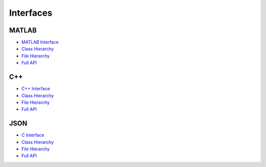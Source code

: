 .. rst-class:: emphasize-children

.. rst-class:: html-toggle

Interfaces
==========


MATLAB
------

- `MATLAB Interface <api-matlab/api-matlab/library_root.html>`_
- `Class Hierarchy <api-matlab/api-matlab/library_root.html#class-hierarchy>`_
- `File Hierarchy <api-matlab/api-matlab/library_root.html#file-hierarchy>`_
- `Full API <api-matlab/api-matlab/library_root.html#full-api>`_

C++
---

- `C++ Interface <api-cpp/api-cpp/library_root.html>`_
- `Class Hierarchy <api-cpp/api-cpp/library_root.html#class-hierarchy>`_
- `File Hierarchy <api-cpp/api-cpp/library_root.html#file-hierarchy>`_
- `Full API <api-cpp/api-cpp/library_root.html#full-api>`_

JSON
----

- `C Interface <api-json/api-json/library_root.html>`_
- `Class Hierarchy <api-json/api-json/library_root.html#class-hierarchy>`_
- `File Hierarchy <api-json/api-json/library_root.html#file-hierarchy>`_
- `Full API <api-json/api-json/library_root.html#full-api>`_
